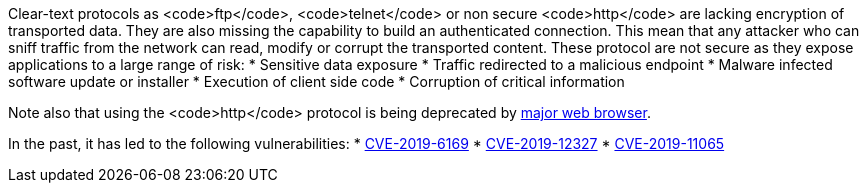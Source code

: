 Clear-text protocols as <code>ftp</code>, <code>telnet</code> or  non secure <code>http</code> are lacking encryption of transported data. They are also missing the capability to build an authenticated connection. This mean that any attacker who can sniff traffic from the network can read, modify or corrupt the transported content. These protocol are not secure as they expose applications to a large range of risk:
* Sensitive data exposure
* Traffic redirected  to a malicious endpoint
* Malware infected software update or installer
* Execution of client side code
* Corruption of critical information

Note also that using the <code>http</code> protocol is being deprecated by https://blog.mozilla.org/security/2015/04/30/deprecating-non-secure-http[major web browser]. 

In the past, it has led to the following vulnerabilities:
* https://nvd.nist.gov/vuln/detail/CVE-2019-6169[CVE-2019-6169]
* https://nvd.nist.gov/vuln/detail/CVE-2019-12327[CVE-2019-12327]
* https://nvd.nist.gov/vuln/detail/CVE-2019-11065[CVE-2019-11065]
